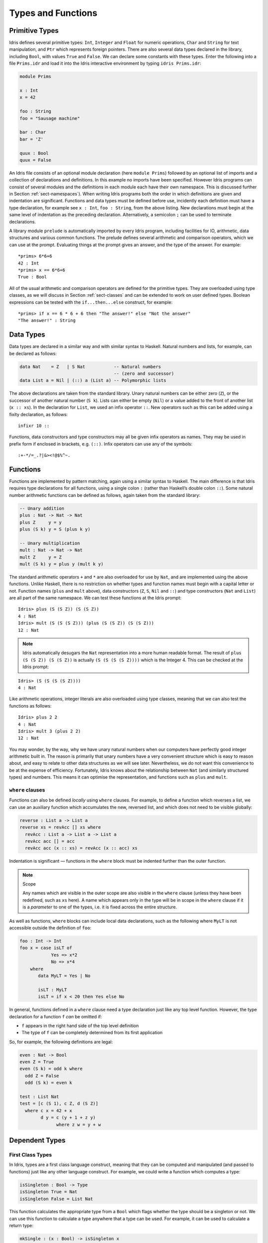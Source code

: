 .. _sect-typefuns:

*******************
Types and Functions
*******************

Primitive Types
===============

Idris defines several primitive types: ``Int``, ``Integer`` and
``Float`` for numeric operations, ``Char`` and ``String`` for text
manipulation, and ``Ptr`` which represents foreign pointers. There are
also several data types declared in the library, including ``Bool``,
with values ``True`` and ``False``. We can declare some constants with
these types. Enter the following into a file ``Prims.idr`` and load it
into the Idris interactive environment by typing ``idris
Prims.idr``:

.. code-block:: idris

    module Prims

    x : Int
    x = 42

    foo : String
    foo = "Sausage machine"

    bar : Char
    bar = 'Z'

    quux : Bool
    quux = False

An Idris file consists of an optional module declaration (here
``module Prims``) followed by an optional list of imports and a
collection of declarations and definitions. In this example no imports
have been specified. However Idris programs can consist of several
modules and the definitions in each module each have their own
namespace. This is discussed further in Section
:ref:`sect-namespaces`). When writing Idris programs both the order in which
definitions are given and indentation are significant. Functions and
data types must be defined before use, incidently each definition must
have a type declaration, for example see ``x : Int``, ``foo :
String``, from the above listing. New declarations must begin at the
same level of indentation as the preceding declaration.
Alternatively, a semicolon ``;`` can be used to terminate declarations.

A library module ``prelude`` is automatically imported by every
Idris program, including facilities for IO, arithmetic, data
structures and various common functions. The prelude defines several
arithmetic and comparison operators, which we can use at the prompt.
Evaluating things at the prompt gives an answer, and the type of the
answer. For example:

::

    *prims> 6*6+6
    42 : Int
    *prims> x == 6*6+6
    True : Bool

All of the usual arithmetic and comparison operators are defined for
the primitive types. They are overloaded using type classes, as we
will discuss in Section :ref:`sect-classes` and can be extended to
work on user defined types. Boolean expressions can be tested with the
``if...then...else`` construct, for example:

::

    *prims> if x == 6 * 6 + 6 then "The answer!" else "Not the answer"
    "The answer!" : String

Data Types
==========

Data types are declared in a similar way and with similar syntax to
Haskell. Natural numbers and lists, for example, can be declared as
follows:

.. code-block:: idris

    data Nat    = Z   | S Nat           -- Natural numbers
                                        -- (zero and successor)
    data List a = Nil | (::) a (List a) -- Polymorphic lists

The above declarations are taken from the standard library. Unary
natural numbers can be either zero (``Z``), or the successor of
another natural number (``S k``). Lists can either be empty (``Nil``)
or a value added to the front of another list (``x :: xs``). In the
declaration for ``List``, we used an infix operator ``::``. New
operators such as this can be added using a fixity declaration, as
follows:

::

    infixr 10 ::

Functions, data constructors and type constructors may all be given
infix operators as names. They may be used in prefix form if enclosed
in brackets, e.g. ``(::)``. Infix operators can use any of the
symbols:

::

    :+-*/=_.?|&><!@$%^~.

Functions
=========

Functions are implemented by pattern matching, again using a similar
syntax to Haskell. The main difference is that Idris requires type
declarations for all functions, using a single colon ``:`` (rather
than Haskell’s double colon ``::``). Some natural number arithmetic
functions can be defined as follows, again taken from the standard
library:

.. code-block:: idris

    -- Unary addition
    plus : Nat -> Nat -> Nat
    plus Z     y = y
    plus (S k) y = S (plus k y)

    -- Unary multiplication
    mult : Nat -> Nat -> Nat
    mult Z     y = Z
    mult (S k) y = plus y (mult k y)

The standard arithmetic operators ``+`` and ``*`` are also overloaded
for use by ``Nat``, and are implemented using the above functions.
Unlike Haskell, there is no restriction on whether types and function
names must begin with a capital letter or not. Function names
(``plus`` and ``mult`` above), data constructors (``Z``, ``S``,
``Nil`` and ``::``) and type constructors (``Nat`` and ``List``) are
all part of the same namespace. We can test these functions at the
Idris prompt:

::

    Idris> plus (S (S Z)) (S (S Z))
    4 : Nat
    Idris> mult (S (S (S Z))) (plus (S (S Z)) (S (S Z)))
    12 : Nat

.. note::

    Idris automatically desugars the ``Nat`` representation into a
    more human readable format. The result of ``plus (S (S Z)) (S (S Z))``
    is actually ``(S (S (S (S Z))))`` which is the Integer 4. This can be
    checked at the Idris prompt:

::

    Idris> (S (S (S (S Z))))
    4 : Nat

Like arithmetic operations, integer literals are also overloaded using
type classes, meaning that we can also test the functions as follows:

::

    Idris> plus 2 2
    4 : Nat
    Idris> mult 3 (plus 2 2)
    12 : Nat

You may wonder, by the way, why we have unary natural numbers when our
computers have perfectly good integer arithmetic built in. The reason
is primarily that unary numbers have a very convenient structure which
is easy to reason about, and easy to relate to other data structures
as we will see later. Nevertheless, we do not want this convenience to
be at the expense of efficiency. Fortunately, Idris knows about
the relationship between ``Nat`` (and similarly structured types) and
numbers. This means it can optimise the representation, and functions
such as ``plus`` and ``mult``.

``where`` clauses
-----------------

Functions can also be defined *locally* using ``where`` clauses. For
example, to define a function which reverses a list, we can use an
auxiliary function which accumulates the new, reversed list, and which
does not need to be visible globally:

.. code-block:: idris

    reverse : List a -> List a
    reverse xs = revAcc [] xs where
      revAcc : List a -> List a -> List a
      revAcc acc [] = acc
      revAcc acc (x :: xs) = revAcc (x :: acc) xs

Indentation is significant — functions in the ``where`` block must be
indented further than the outer function.

.. note:: Scope

    Any names which are visible in the outer scope are also visible in
    the ``where`` clause (unless they have been redefined, such as ``xs``
    here). A name which appears only in the type will be in scope in the
    ``where`` clause if it is a *parameter* to one of the types, i.e. it
    is fixed across the entire structure.

As well as functions, ``where`` blocks can include local data
declarations, such as the following where ``MyLT`` is not accessible
outside the definition of ``foo``:

.. code-block:: idris

    foo : Int -> Int
    foo x = case isLT of
                Yes => x*2
                No => x*4
        where
           data MyLT = Yes | No

           isLT : MyLT
           isLT = if x < 20 then Yes else No

In general, functions defined in a ``where`` clause need a type
declaration just like any top level function. However, the type
declaration for a function ``f`` *can* be omitted if:

- ``f`` appears in the right hand side of the top level definition

- The type of ``f`` can be completely determined from its first application


So, for example, the following definitions are legal:

.. code-block:: idris

    even : Nat -> Bool
    even Z = True
    even (S k) = odd k where
      odd Z = False
      odd (S k) = even k

    test : List Nat
    test = [c (S 1), c Z, d (S Z)]
      where c x = 42 + x
            d y = c (y + 1 + z y)
                  where z w = y + w

Dependent Types
===============

First Class Types
-----------------

In Idris, types are a first class language construct, meaning that they
can be computed and manipulated (and passed to functions) just like any
other language construct. For example, we could write a function which
computes a type:

.. code-block:: idris

    isSingleton : Bool -> Type
    isSingleton True = Nat
    isSingleton False = List Nat

This function calculates the appropriate type from a ``Bool`` which flags
whether the type should be a singleton or not. We can use this function
to calculate a type anywhere that a type can be used. For example, it
can be used to calculate a return type:

.. code-block:: idris

    mkSingle : (x : Bool) -> isSingleton x
    mkSingle False = 0
    mkSingle True = []

Or it can be used to have varying input types. The following function
calculates either the sum of a list of ``Nat``, or returns the given
``Nat``, depending on whether the singleton flag is true:

.. code-block:: idris

    sum : (single : Bool) -> isSingleton single -> Nat
    sum False x = x
    sum True [] = 0
    sum True (x :: xs) = x + sum True xs

Vectors
-------

A standard example of a dependent data type is the type of “lists with
length”, conventionally called vectors in the dependent type
literature.  They are available as part of the Idris library, by
importing ``Data.Vect``, or we can declare them as follows:

.. code-block:: idris

    data Vect : Nat -> Type -> Type where
       Nil  : Vect Z a
       (::) : a -> Vect k a -> Vect (S k) a

Note that we have used the same constructor names as for ``List``.
Ad-hoc name overloading such as this is accepted by Idris,
provided that the names are declared in different namespaces (in
practice, normally in different modules). Ambiguous constructor names
can normally be resolved from context.

This declares a family of types, and so the form of the declaration is
rather different from the simple type declarations above. We
explicitly state the type of the type constructor ``Vect`` — it takes
a ``Nat`` and a type as an argument, where ``Type`` stands for the
type of types. We say that ``Vect`` is *indexed* over ``Nat`` and
*parameterised* by ``Type``. Each constructor targets a different part
of the family of types. ``Nil`` can only be used to construct vectors
with zero length, and ``::`` to construct vectors with non-zero
length. In the type of ``::``, we state explicitly that an element of
type ``a`` and a tail of type ``Vect k a`` (i.e., a vector of length
``k``) combine to make a vector of length ``S k``.

We can define functions on dependent types such as ``Vect`` in the same
way as on simple types such as ``List`` and ``Nat`` above, by pattern
matching. The type of a function over ``Vect`` will describe what
happens to the lengths of the vectors involved. For example, ``++``,
defined as follows, appends two ``Vect``:

.. code-block:: idris

    (++) : Vect n a -> Vect m a -> Vect (n + m) a
    (++) Nil       ys = ys
    (++) (x :: xs) ys = x :: xs ++ ys

The type of ``(++)`` states that the resulting vector’s length will be
the sum of the input lengths. If we get the definition wrong in such a
way that this does not hold, Idris will not accept the definition.
For example:

.. code-block:: idris

    (++) : Vect n a -> Vect m a -> Vect (n + m) a
    (++) Nil       ys = ys
    (++) (x :: xs) ys = x :: xs ++ xs -- BROKEN

When run through the Idris type checker, this results in the
following:

::

    $ idris vbroken.idr --check
    vbroken.idr:9:23:When elaborating right hand side of Vect.++:
    When elaborating an application of constructor Vect.:::
        Type mismatch between 
                Vect (k + k) a (Type of xs ++ xs)
        and
                Vect (plus k m) a (Expected type)

        Specifically:
                Type mismatch between
                        plus k k
                and
                        plus k m


This error message suggests that there is a length mismatch between
two vectors — we needed a vector of length ``k + m``, but provided a
vector of length ``k + k``.

The Finite Sets
---------------

Finite sets, as the name suggests, are sets with a finite number of
elements. They are available as part of the Idris library, by
importing ``Data.Fin``, or can be declared as follows:

.. code-block:: idris

    data Fin : Nat -> Type where
       FZ : Fin (S k)
       FS : Fin k -> Fin (S k)

From the signature,  we can see that this is a type constructor that takes a ``Nat``, and produces a type.
So this is not a set in the sense of a collection that is a container of objects,
rather it is the canonical set of unnamed elements, as in "the set of 5 elements," for example.
Effectively, it is a type that captures integers that fall into the range of zero to ``(n - 1)`` where
``n`` is the argument used to instantiate the ``Fin`` type.
For example, ``Fin 5`` can be thought of as the type of integers between 0 and 4.

Let us look at the constructors in greater detail.

``FZ`` is the zeroth element of a finite set with ``S k`` elements;
``FS n`` is the ``n+1``\ th element of a finite set with ``S k``
elements. ``Fin`` is indexed by a ``Nat``, which represents the number
of elements in the set. Since we can’t construct an element of an
empty set, neither constructor targets ``Fin Z``.

As mentioned above, a useful application of the ``Fin`` family is to represent bounded
natural numbers. Since the first ``n`` natural numbers form a finite
set of ``n`` elements, we can treat ``Fin n`` as the set of integers
greater than or equal to zero and less than ``n``.

For example, the following function which looks up an element in a
``Vect``, by a bounded index given as a ``Fin n``, is defined in the
prelude:

.. code-block:: idris

    index : Fin n -> Vect n a -> a
    index FZ     (x :: xs) = x
    index (FS k) (x :: xs) = index k xs

This function looks up a value at a given location in a vector. The
location is bounded by the length of the vector (``n`` in each case),
so there is no need for a run-time bounds check. The type checker
guarantees that the location is no larger than the length of the
vector, and of course no less than zero.

Note also that there is no case for ``Nil`` here. This is because it
is impossible. Since there is no element of ``Fin Z``, and the
location is a ``Fin n``, then ``n`` can not be ``Z``. As a result,
attempting to look up an element in an empty vector would give a
compile time type error, since it would force ``n`` to be ``Z``.

Implicit Arguments
------------------

Let us take a closer look at the type of ``index``:

.. code-block:: idris

    index : Fin n -> Vect n a -> a

It takes two arguments, an element of the finite set of ``n`` elements,
and a vector with ``n`` elements of type ``a``. But there are also two
names, ``n`` and ``a``, which are not declared explicitly. These are
*implicit* arguments to ``index``. We could also write the type of
``index`` as:

.. code-block:: idris

    index : {a:Type} -> {n:Nat} -> Fin n -> Vect n a -> a

Implicit arguments, given in braces ``{}`` in the type declaration,
are not given in applications of ``index``; their values can be
inferred from the types of the ``Fin n`` and ``Vect n a``
arguments. Any name beginning with a lower case letter which appears 
as a parameter or index in a
type declaration, but which is otherwise unbound, will be automatically
bound as an implicit argument. Implicit arguments can still be given
explicitly in applications, using ``{a=value}`` and ``{n=value}``, for
example:

.. code-block:: idris

    index {a=Int} {n=2} FZ (2 :: 3 :: Nil)

In fact, any argument, implicit or explicit, may be given a name. We
could have declared the type of ``index`` as:

.. code-block:: idris

    index : (i:Fin n) -> (xs:Vect n a) -> a

It is a matter of taste whether you want to do this — sometimes it can
help document a function by making the purpose of an argument more
clear.

“``using``” notation
--------------------

Sometimes it is useful to provide types of implicit arguments,
particularly where there is a dependency ordering, or where the
implicit arguments themselves have dependencies. For example, we may
wish to state the types of the implicit arguments in the following
definition, which defines a predicate on vectors:

.. code-block:: idris

    data Elem : a -> Vect n a -> Type where
       Here :  {x:a} ->   {xs:Vect n a} -> Elem x (x :: xs)
       There : {x,y:a} -> {xs:Vect n a} -> Elem x xs -> Elem x (y :: xs)

An instance of ``Elem x xs`` states that ``x`` is an element of
``xs``.  We can construct such a predicate if the required element is
``Here``, at the head of the vector, or ``There``, in the tail of the
vector. For example:

.. code-block:: idris

    testVec : Vect 4 Int
    testVec = 3 :: 4 :: 5 :: 6 :: Nil

    inVect : Elem 5 testVec
    inVect = There (There Here)

If the same implicit arguments are being used a lot, it can make a
definition difficult to read. To avoid this problem, a ``using`` block
gives the types and ordering of any implicit arguments which can
appear within the block:

.. code-block:: idris

    using (x:a, y:a, xs:Vect n a)
      data Elem : a -> Vect n a -> Type where
         Here  : Elem x (x :: xs)
         There : Elem x xs -> Elem x (y :: xs)

Note: Declaration Order and ``mutual`` blocks
---------------------------------------------

In general, functions and data types must be defined before use, since
dependent types allow functions to appear as part of types, and their
reduction behaviour to affect type checking. However, this restriction
can be relaxed by using a ``mutual`` block, which allows data types
and functions to be defined simultaneously:

.. code-block:: idris

    mutual
      even : Nat -> Bool
      even Z = True
      even (S k) = odd k

      odd : Nat -> Bool
      odd Z = False
      odd (S k) = even k

In a ``mutual`` block, first all of the type declarations are added,
then the function bodies. As a result, none of the function types can
depend on the reduction behaviour of any of the functions in the
block.

I/O
===

Computer programs are of little use if they do not interact with the
user or the system in some way. The difficulty in a pure language such
as Idris — that is, a language where expressions do not have
side-effects — is that I/O is inherently side-effecting. Therefore in
Idris, such interactions are encapsulated in the type ``IO``:

.. code-block:: idris

    data IO a -- IO operation returning a value of type a

We’ll leave the definition of ``IO`` abstract, but effectively it
describes what the I/O operations to be executed are, rather than how
to execute them. The resulting operations are executed externally, by
the run-time system. We’ve already seen one IO program:

.. code-block:: idris

    main : IO ()
    main = putStrLn "Hello world"

The type of ``putStrLn`` explains that it takes a string, and returns
an element of the unit type ``()`` via an I/O action. There is a
variant ``putStr`` which outputs a string without a newline:

.. code-block:: idris

    putStrLn : String -> IO ()
    putStr   : String -> IO ()

We can also read strings from user input:

.. code-block:: idris

    getLine : IO String

A number of other I/O operations are defined in the prelude, for
example for reading and writing files, including:

.. code-block:: idris

    data File -- abstract
    data Mode = Read | Write | ReadWrite

    openFile  : String -> Mode -> IO File
    closeFile : File -> IO ()

    fread  : File -> IO String
    fwrite : File -> String -> IO ()
    feof   : File -> IO Bool

    readFile : String -> IO String

.. _sect-do:

“``do``” notation
=================

I/O programs will typically need to sequence actions, feeding the
output of one computation into the input of the next. ``IO`` is an
abstract type, however, so we can’t access the result of a computation
directly.  Instead, we sequence operations with ``do`` notation:

.. code-block:: idris

    greet : IO ()
    greet = do putStr "What is your name? "
               name <- getLine
               putStrLn ("Hello " ++ name)

The syntax ``x <- iovalue`` executes the I/O operation ``iovalue``, of
type ``IO a``, and puts the result, of type ``a`` into the variable
``x``. In this case, ``getLine`` returns an ``IO String``, so ``name``
has type ``String``. Indentation is significant — each statement in
the do block must begin in the same column. The ``return`` operation
allows us to inject a value directly into an IO operation:

.. code-block:: idris

    return : a -> IO a

As we will see later, ``do`` notation is more general than this, and
can be overloaded.

.. _sect-lazy:

Laziness
========

Normally, arguments to functions are evaluated before the function
itself (that is, Idris uses *eager* evaluation). However, this is
not always the best approach. Consider the following function:

.. code-block:: idris

    ifThenElse : Bool -> a -> a -> a;
    ifThenElse True  t e = t;
    ifThenElse False t e = e;

This function uses one of the ``t`` or ``e`` arguments, but not both
(in fact, this is used to implement the ``if...then...else`` construct
as we will see later. We would prefer if *only* the argument which was
used was evaluated. To achieve this, Idris provides a ``Lazy``
data type, which allows evaluation to be suspended:

.. code-block:: idris

    data Lazy : Type -> Type where
         Delay : (val : a) -> Lazy a

    Force : Lazy a -> a

A value of type ``Lazy a`` is unevaluated until it is forced by
``Force``. The Idris type checker knows about the ``Lazy`` type,
and inserts conversions where necessary between ``Lazy a`` and ``a``,
and vice versa. We can therefore write ``ifThenElse`` as follows,
without any explicit use of ``Force`` or ``Delay``:

.. code-block:: idris

    ifThenElse : Bool -> Lazy a -> Lazy a -> a;
    ifThenElse True  t e = t;
    ifThenElse False t e = e;

Useful Data Types
=================

Idris includes a number of useful data types and library functions
(see the ``libs/`` directory in the distribution). This chapter
describes a few of these. The functions described here are imported
automatically by every Idris program, as part of ``Prelude.idr``.

``List`` and ``Vect``
---------------------

We have already seen the ``List`` and ``Vect`` data types:

.. code-block:: idris

    data List a = Nil | (::) a (List a)

    data Vect : Nat -> Type -> Type where
       Nil  : Vect Z a
       (::) : a -> Vect k a -> Vect (S k) a

Note that the constructor names are the same for each — constructor
names (in fact, names in general) can be overloaded, provided that
they are declared in different namespaces (see Section
:ref:`sect-namespaces`), and will typically be resolved according to
their type. As syntactic sugar, any type with the constructor names
``Nil`` and ``::`` can be written in list form. For example:

-  ``[]`` means ``Nil``

-  ``[1,2,3]`` means ``1 :: 2 :: 3 :: Nil``

The library also defines a number of functions for manipulating these
types. ``map`` is overloaded both for ``List`` and ``Vect`` and
applies a function to every element of the list or vector.

.. code-block:: idris

    map : (a -> b) -> List a -> List b
    map f []        = []
    map f (x :: xs) = f x :: map f xs

    map : (a -> b) -> Vect n a -> Vect n b
    map f []        = []
    map f (x :: xs) = f x :: map f xs

For example, given the following vector of integers, and a function to
double an integer:

.. code-block:: idris

    intVec : Vect 5 Int
    intVec = [1, 2, 3, 4, 5]

    double : Int -> Int
    double x = x * 2

the function ``map`` can be used as follows to double every element in
the vector:

::

    *usefultypes> show (map double intVec)
    "[2, 4, 6, 8, 10]" : String

You’ll find these examples in ``usefultypes.idr`` in the ``examples/``
directory. For more details of the functions available on ``List`` and
``Vect``, look in the library files:

-  ``libs/prelude/Prelude/List.idr``

-  ``libs/base/Data/List.idr``

-  ``libs/base/Data/Vect.idr``

-  ``libs/base/Data/VectType.idr``

Functions include filtering, appending, reversing, and so on. Also
remember that Idris is still in development, so if you don’t see
the function you need, please feel free to add it and submit a patch!

Aside: Anonymous functions and operator sections
------------------------------------------------

There are actually neater ways to write the above expression. One way
would be to use an anonymous function:

::

    *usefultypes> show (map (\x => x * 2) intVec)
    "[2, 4, 6, 8, 10]" : String

The notation ``\x => val`` constructs an anonymous function which takes
one argument, ``x`` and returns the expression ``val``. Anonymous
functions may take several arguments, separated by commas,
e.g. ``\x, y, z => val``. Arguments may also be given explicit types,
e.g. ``\x : Int => x * 2``, and can pattern match,
e.g. ``\(x, y) => x + y``. We could also use an operator section:

::

    *usefultypes> show (map (* 2) intVec)
    "[2, 4, 6, 8, 10]" : String

``(*2)`` is shorthand for a function which multiplies a number
by 2. It expands to ``\x => x * 2``. Similarly, ``(2*)`` would expand
to ``\x => 2 * x``.

Maybe
-----

``Maybe`` describes an optional value. Either there is a value of the
given type, or there isn’t:

.. code-block:: idris

    data Maybe a = Just a | Nothing

``Maybe`` is one way of giving a type to an operation that may
fail. For example, looking something up in a ``List`` (rather than a
vector) may result in an out of bounds error:

.. code-block:: idris

    list_lookup : Nat -> List a -> Maybe a
    list_lookup _     Nil         = Nothing
    list_lookup Z     (x :: xs) = Just x
    list_lookup (S k) (x :: xs) = list_lookup k xs

The ``maybe`` function is used to process values of type ``Maybe``,
either by applying a function to the value, if there is one, or by
providing a default value:

.. code-block:: idris

    maybe : Lazy b -> (a -> b) -> Maybe a -> b

Note that the type of the first argument is ``Lazy b`` rather than
simply ``b``. Since the default value might not be used, we mark it as
``Lazy`` in case it is a large expression where evaluating it then
discarding it would be wasteful.

Tuples and Dependent Pairs
--------------------------

Values can be paired with the following built-in data type:

.. code-block:: idris

    data Pair a b = MkPair a b

As syntactic sugar, we can write ``(a, b)`` which, according to
context, means either ``Pair a b`` or ``MkPair a b``. Tuples can
contain an arbitrary number of values, represented as nested pairs:

.. code-block:: idris

    fred : (String, Int)
    fred = ("Fred", 42)

    jim : (String, Int, String)
    jim = ("Jim", 25, "Cambridge")

Dependent Pairs
---------------

Dependent pairs allow the type of the second element of a pair to depend
on the value of the first element. Traditionally, these are referred to
as “sigma types”:

.. code-block:: idris

    data Sigma : (a : Type) -> (P : a -> Type) -> Type where
       MkSigma : {P : a -> Type} -> (x : a) -> P x -> Sigma a P

Again, there is syntactic sugar for this. ``(a : A ** P)`` is the type
of a pair of A and P, where the name ``a`` can occur inside ``P``.
``( a ** p )`` constructs a value of this type. For example, we can
pair a number with a ``Vect`` of a particular length.

.. code-block:: idris

    vec : (n : Nat ** Vect n Int)
    vec = (2 ** [3, 4])

If you like, you can write it out the long way, the two are precisely
equivalent.

.. code-block:: idris

    vec : Sigma Nat (\n => Vect n Int)
    vec = MkSigma 2 [3, 4]

The type checker could of course infer the value of the first element
from the length of the vector. We can write an underscore ``_`` in
place of values which we expect the type checker to fill in, so the
above definition could also be written as:

.. code-block:: idris

    vec : (n : Nat ** Vect n Int)
    vec = (_ ** [3, 4])

We might also prefer to omit the type of the first element of the
pair, since, again, it can be inferred:

.. code-block:: idris

    vec : (n ** Vect n Int)
    vec = (_ ** [3, 4])

One use for dependent pairs is to return values of dependent types
where the index is not necessarily known in advance. For example, if
we filter elements out of a ``Vect`` according to some predicate, we
will not know in advance what the length of the resulting vector will
be:

.. code-block:: idris

    filter : (a -> Bool) -> Vect n a -> (p ** Vect p a)

If the ``Vect`` is empty, the result is easy:

.. code-block:: idris

    filter p Nil = (_ ** [])

In the ``::`` case, we need to inspect the result of a recursive call
to ``filter`` to extract the length and the vector from the result. To
do this, we use ``with`` notation, which allows pattern matching on
intermediate values:

.. code-block:: idris

    filter p (x :: xs) with (filter p xs)
      | ( _ ** xs' ) = if (p x) then ( _ ** x :: xs' ) else ( _ ** xs' )

We will see more on ``with`` notation later.

.. _sect-more-expr:

More Expressions
================

``let`` bindings
----------------

Intermediate values can be calculated using ``let`` bindings:

.. code-block:: idris

    data Person = MkPerson String Int

    showPerson : Person -> String
    showPerson p = let MkPerson name age = p in
                       name ++ " is " ++ show age ++ " years old"

    splitAt : Char -> String -> (String, String)
    splitAt c x = case break (== c) x of
                      (x, y) => (x, strTail y)

We can do simple pattern matching in ``let`` bindings too. For
example, we can extract fields from a record as follows, as well as by
pattern matching at the top level:

.. code-block:: idris

    data Person = MkPerson String Int

    showPerson : Person -> String
    showPerson p = let MkPerson name age = p in
                       name ++ " is " ++ show age ++ " years old"

List comprehensions
-------------------

Idris provides *comprehension* notation as a convenient shorthand
for building lists. The general form is:

::

    [ expression | qualifiers ]

This generates the list of values produced by evaluating the
``expression``, according to the conditions given by the comma
separated ``qualifiers``. For example, we can build a list of
Pythagorean triples as follows:

.. code-block:: idris

    pythag : Int -> List (Int, Int, Int)
    pythag n = [ (x, y, z) | z <- [1..n], y <- [1..z], x <- [1..y],
                             x*x + y*y == z*z ]

The ``[a..b]`` notation is another shorthand which builds a list of
numbers between ``a`` and ``b``. Alternatively ``[a,b..c]`` builds a
list of numbers between ``a`` and ``c`` with the increment specified
by the difference between ``a`` and ``b``. This works for any numeric
type, using the ``count`` function from the prelude.

``case`` expressions
--------------------

Another way of inspecting intermediate values of *simple* types is to
use a ``case`` expression. The following function, for example, splits
a string into two at a given character:

.. code-block:: idris

    splitAt : Char -> String -> (String, String)
    splitAt c x = case break (== c) x of
                      (x, y) => (x, strTail y)

``break`` is a library function which breaks a string into a pair of
strings at the point where the given function returns true. We then
deconstruct the pair it returns, and remove the first character of the
second string.

A ``case`` expression can match several cases, for example, to inspect
an intermediate value of type ``Maybe a``. Recall ``list_lookup``
which looks up an index in a list, returning ``Nothing`` if the index
is out of bounds. We can use this to write ``lookup_default``, which
looks up an index and returns a default value if the index is out of
bounds:

.. code-block:: idris

    lookup_default : Nat -> List a -> a -> a
    lookup_default i xs def = case list_lookup i xs of
                                  Nothing => def
                                  Just x => x

If the index is in bounds, we get the value at that index, otherwise
we get a default value:

::

    *usefultypes> lookup_default 2 [3,4,5,6] (-1)
    5 : Integer
    *usefultypes> lookup_default 4 [3,4,5,6] (-1)
    -1 : Integer

**Restrictions:** The ``case`` construct is intended for simple
analysis of intermediate expressions to avoid the need to write
auxiliary functions, and is also used internally to implement pattern
matching ``let`` and lambda bindings. It will *only* work if:

- Each branch *matches* a value of the same type, and *returns* a
   value of the same type.

- The type of the result is "known". i.e. the type of the expression
   can be determined *without* type checking the ``case``-expression
   itself.

Dependent Records
=================

*Records* are data types which collect several values (the record's
*fields*) together. Idris provides syntax for defining records and
*automatically generating field access and update functions*. For
example, we can represent a person's name and age in a record:

.. code-block:: idris

    record Person where
        constructor MkPerson
        name : String
        age : Int

    fred : Person
    fred = MkPerson "Fred" 30

Records can have *parameters*, which are listed between the record
name and the ``where`` keyword, and *fields*, which are in an indented
block following the `where` keyword (here, ``name`` and ``age``). The
constructor name is provided after the ``constructor`` keyword. The
field names can be used to access the field values:

::

    *record> name fred
    "Fred" : String
    *record> age fred
    30 : Int
    *record> :t name
    name : Person -> String

We can also use the field names to update a record (or, more
precisely, produce a copy of the record with the given fields
updated):

.. code-block:: bash

    *record> record { name = "Jim" } fred
    MkPerson "Jim" 30 : Person
    *record> record { name = "Jim", age = 20 } fred
    MkPerson "Jim" 20 : Person

The syntax ``record { field = val, ... }`` generates a function which
updates the given fields in a record.

Records, and fields within records, can have dependent types. Updates
are allowed to change the type of a field, provided that the result is
well-typed.

.. code-block:: idris

    record Class where
        constructor ClassInfo
        students : Vect n Person
        className : String

It is safe to update the ``students`` field to a vector of a different
length because it will not affect the type of the record:

.. code-block:: idris

    addStudent : Person -> Class -> Class
    addStudent p c = record { students = p :: students c } c

::

    *record> addStudent fred (ClassInfo [] "CS")
    ClassInfo [MkPerson "Fred" 30] "CS" : Class

Nested record update
--------------------

Idris also provides a convenient syntax for accessing and updating
nested records. For example, if a field is accessible with the
expression ``c (b (a x))``, it can be updated using the following
syntax:

.. code-block:: idris

    record { a->b->c = val } x

This returns a new record, with the field accessed by the path
``a->b->c`` set to ``x``. The syntax is first class, i.e.  ``record {
a->b->c = val }`` itself has a function type. Symmetrically, the field
can also be accessed with the following syntax:

.. code-block:: idris

    record { a->b->c } x

Parameters and Fields
---------------------

Records can have *parameters*, which are not subject to field
updates. The parameters appear as arguments to the resulting type, and
are written following the record type name. For example, a pair type
could be defined as follows:

.. code-block:: idris

    record Prod a b where
        constructor Times
        fst : a
        snd : b

The parameters to a record type need not be types. For example, we can
restrict the size of classes using a ``Nat`` parameter to the
``Class`` record:

.. code-block:: idris

    record SizedClass (size : Nat) where
        constructor SizedClassInfo
        students : Vect size Person
        className : String

Note that it is no longer possible to write ``addStudent`` for this
type, as that would change the size of the class.
